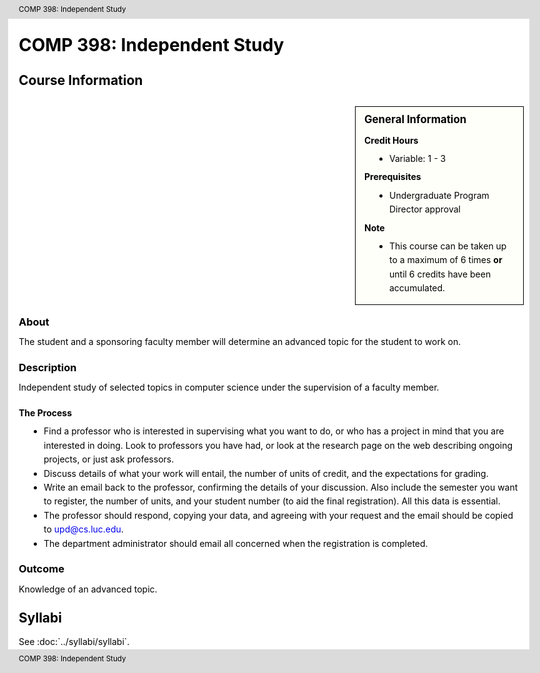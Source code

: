 .. header:: COMP 398: Independent Study
.. footer:: COMP 398: Independent Study

.. index::
    Independent Study
    Undergraduate
    COMP 398

###########################
COMP 398: Independent Study
###########################

******************
Course Information
******************

.. sidebar:: General Information

    **Credit Hours**

    * Variable: 1 - 3

    **Prerequisites**

    * Undergraduate Program Director approval

    **Note**

    * This course can be taken up to a maximum of 6 times **or** until 6 credits have been accumulated.


About
=====

The student and a sponsoring faculty member will determine an advanced topic for the student to work on.

Description
===========

Independent study of selected topics in computer science under the supervision of a faculty member.

The Process
~~~~~~~~~~~~

-  Find a professor who is interested in supervising what you want to do, or who has a project in mind that you are interested in doing. Look to professors you have had, or look at the research page on the web describing ongoing projects, or just ask professors.
-  Discuss details of what your work will entail, the number of units of credit, and the expectations for grading.
-  Write an email back to the professor, confirming the details of your discussion. Also include the semester you want to register, the number of units, and your student number (to aid the final registration).  All this data is essential.
-  The professor should respond, copying your data, and agreeing with your request and the email should be copied to upd@cs.luc.edu.
-  The department administrator should email all concerned when the
   registration is completed.

Outcome
=======

Knowledge of an advanced topic.

*******
Syllabi
*******

See :doc:`../syllabi/syllabi`.
